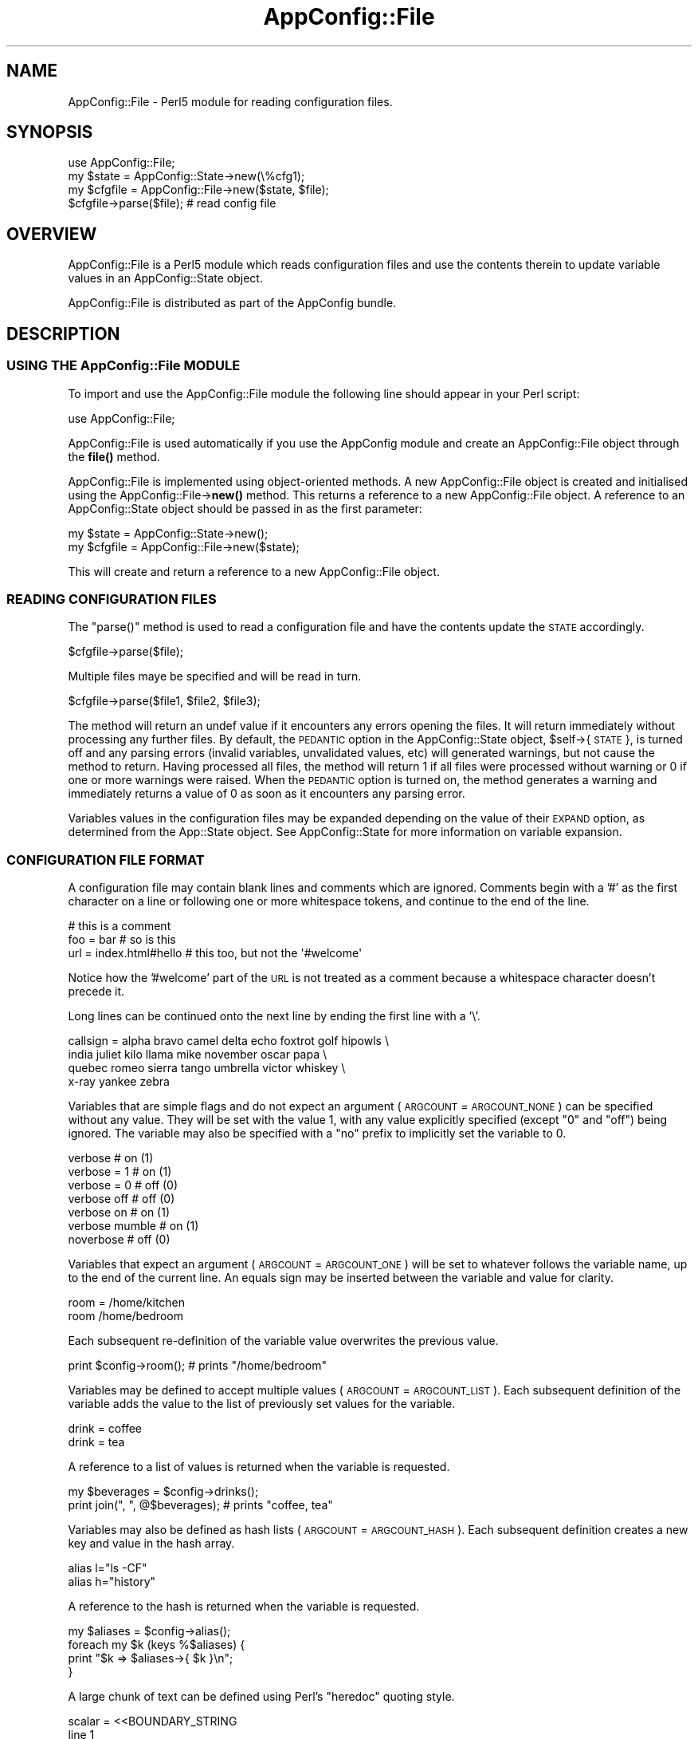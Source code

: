 .\" Automatically generated by Pod::Man 4.14 (Pod::Simple 3.40)
.\"
.\" Standard preamble:
.\" ========================================================================
.de Sp \" Vertical space (when we can't use .PP)
.if t .sp .5v
.if n .sp
..
.de Vb \" Begin verbatim text
.ft CW
.nf
.ne \\$1
..
.de Ve \" End verbatim text
.ft R
.fi
..
.\" Set up some character translations and predefined strings.  \*(-- will
.\" give an unbreakable dash, \*(PI will give pi, \*(L" will give a left
.\" double quote, and \*(R" will give a right double quote.  \*(C+ will
.\" give a nicer C++.  Capital omega is used to do unbreakable dashes and
.\" therefore won't be available.  \*(C` and \*(C' expand to `' in nroff,
.\" nothing in troff, for use with C<>.
.tr \(*W-
.ds C+ C\v'-.1v'\h'-1p'\s-2+\h'-1p'+\s0\v'.1v'\h'-1p'
.ie n \{\
.    ds -- \(*W-
.    ds PI pi
.    if (\n(.H=4u)&(1m=24u) .ds -- \(*W\h'-12u'\(*W\h'-12u'-\" diablo 10 pitch
.    if (\n(.H=4u)&(1m=20u) .ds -- \(*W\h'-12u'\(*W\h'-8u'-\"  diablo 12 pitch
.    ds L" ""
.    ds R" ""
.    ds C` ""
.    ds C' ""
'br\}
.el\{\
.    ds -- \|\(em\|
.    ds PI \(*p
.    ds L" ``
.    ds R" ''
.    ds C`
.    ds C'
'br\}
.\"
.\" Escape single quotes in literal strings from groff's Unicode transform.
.ie \n(.g .ds Aq \(aq
.el       .ds Aq '
.\"
.\" If the F register is >0, we'll generate index entries on stderr for
.\" titles (.TH), headers (.SH), subsections (.SS), items (.Ip), and index
.\" entries marked with X<> in POD.  Of course, you'll have to process the
.\" output yourself in some meaningful fashion.
.\"
.\" Avoid warning from groff about undefined register 'F'.
.de IX
..
.nr rF 0
.if \n(.g .if rF .nr rF 1
.if (\n(rF:(\n(.g==0)) \{\
.    if \nF \{\
.        de IX
.        tm Index:\\$1\t\\n%\t"\\$2"
..
.        if !\nF==2 \{\
.            nr % 0
.            nr F 2
.        \}
.    \}
.\}
.rr rF
.\" ========================================================================
.\"
.IX Title "AppConfig::File 3pm"
.TH AppConfig::File 3pm "2015-03-01" "perl v5.32.1" "User Contributed Perl Documentation"
.\" For nroff, turn off justification.  Always turn off hyphenation; it makes
.\" way too many mistakes in technical documents.
.if n .ad l
.nh
.SH "NAME"
AppConfig::File \- Perl5 module for reading configuration files.
.SH "SYNOPSIS"
.IX Header "SYNOPSIS"
.Vb 1
\&    use AppConfig::File;
\&
\&    my $state   = AppConfig::State\->new(\e%cfg1);
\&    my $cfgfile = AppConfig::File\->new($state, $file);
\&
\&    $cfgfile\->parse($file);            # read config file
.Ve
.SH "OVERVIEW"
.IX Header "OVERVIEW"
AppConfig::File is a Perl5 module which reads configuration files and use 
the contents therein to update variable values in an AppConfig::State 
object.
.PP
AppConfig::File is distributed as part of the AppConfig bundle.
.SH "DESCRIPTION"
.IX Header "DESCRIPTION"
.SS "\s-1USING THE\s0 AppConfig::File \s-1MODULE\s0"
.IX Subsection "USING THE AppConfig::File MODULE"
To import and use the AppConfig::File module the following line should appear
in your Perl script:
.PP
.Vb 1
\&    use AppConfig::File;
.Ve
.PP
AppConfig::File is used automatically if you use the AppConfig module 
and create an AppConfig::File object through the \fBfile()\fR method.
.PP
AppConfig::File is implemented using object-oriented methods.  A new 
AppConfig::File object is created and initialised using the 
AppConfig::File\->\fBnew()\fR method.  This returns a reference to a new 
AppConfig::File object.  A reference to an AppConfig::State object 
should be passed in as the first parameter:
.PP
.Vb 2
\&    my $state   = AppConfig::State\->new();
\&    my $cfgfile = AppConfig::File\->new($state);
.Ve
.PP
This will create and return a reference to a new AppConfig::File object.
.SS "\s-1READING CONFIGURATION FILES\s0"
.IX Subsection "READING CONFIGURATION FILES"
The \f(CW\*(C`parse()\*(C'\fR method is used to read a configuration file and have the 
contents update the \s-1STATE\s0 accordingly.
.PP
.Vb 1
\&    $cfgfile\->parse($file);
.Ve
.PP
Multiple files maye be specified and will be read in turn.
.PP
.Vb 1
\&    $cfgfile\->parse($file1, $file2, $file3);
.Ve
.PP
The method will return an undef value if it encounters any errors opening
the files.  It will return immediately without processing any further files.
By default, the \s-1PEDANTIC\s0 option in the AppConfig::State object, 
\&\f(CW$self\fR\->{ \s-1STATE\s0 }, is turned off and any parsing errors (invalid variables,
unvalidated values, etc) will generated warnings, but not cause the method
to return.  Having processed all files, the method will return 1 if all
files were processed without warning or 0 if one or more warnings were
raised.  When the \s-1PEDANTIC\s0 option is turned on, the method generates a
warning and immediately returns a value of 0 as soon as it encounters any
parsing error.
.PP
Variables values in the configuration files may be expanded depending on 
the value of their \s-1EXPAND\s0 option, as determined from the App::State object.
See AppConfig::State for more information on variable expansion.
.SS "\s-1CONFIGURATION FILE FORMAT\s0"
.IX Subsection "CONFIGURATION FILE FORMAT"
A configuration file may contain blank lines and comments which are
ignored.  Comments begin with a '#' as the first character on a line
or following one or more whitespace tokens, and continue to the end of
the line.
.PP
.Vb 3
\&    # this is a comment
\&    foo = bar               # so is this
\&    url = index.html#hello  # this too, but not the \*(Aq#welcome\*(Aq
.Ve
.PP
Notice how the '#welcome' part of the \s-1URL\s0 is not treated as a comment
because a whitespace character doesn't precede it.
.PP
Long lines can be continued onto the next line by ending the first 
line with a '\e'.
.PP
.Vb 4
\&    callsign = alpha bravo camel delta echo foxtrot golf hipowls \e
\&               india juliet kilo llama mike november oscar papa  \e
\&               quebec romeo sierra tango umbrella victor whiskey \e
\&               x\-ray yankee zebra
.Ve
.PP
Variables that are simple flags and do not expect an argument (\s-1ARGCOUNT\s0 = 
\&\s-1ARGCOUNT_NONE\s0) can be specified without any value.  They will be set with 
the value 1, with any value explicitly specified (except \*(L"0\*(R" and \*(L"off\*(R")
being ignored.  The variable may also be specified with a \*(L"no\*(R" prefix to 
implicitly set the variable to 0.
.PP
.Vb 7
\&    verbose                              # on  (1)
\&    verbose = 1                          # on  (1)
\&    verbose = 0                          # off (0)
\&    verbose off                          # off (0)
\&    verbose on                           # on  (1)
\&    verbose mumble                       # on  (1)
\&    noverbose                            # off (0)
.Ve
.PP
Variables that expect an argument (\s-1ARGCOUNT\s0 = \s-1ARGCOUNT_ONE\s0) will be set to 
whatever follows the variable name, up to the end of the current line.  An
equals sign may be inserted between the variable and value for clarity.
.PP
.Vb 2
\&    room = /home/kitchen     
\&    room   /home/bedroom
.Ve
.PP
Each subsequent re-definition of the variable value overwrites the previous
value.
.PP
.Vb 1
\&    print $config\->room();               # prints "/home/bedroom"
.Ve
.PP
Variables may be defined to accept multiple values (\s-1ARGCOUNT\s0 = \s-1ARGCOUNT_LIST\s0).
Each subsequent definition of the variable adds the value to the list of
previously set values for the variable.
.PP
.Vb 2
\&    drink = coffee
\&    drink = tea
.Ve
.PP
A reference to a list of values is returned when the variable is requested.
.PP
.Vb 2
\&    my $beverages = $config\->drinks();
\&    print join(", ", @$beverages);      # prints "coffee, tea"
.Ve
.PP
Variables may also be defined as hash lists (\s-1ARGCOUNT\s0 = \s-1ARGCOUNT_HASH\s0).
Each subsequent definition creates a new key and value in the hash array.
.PP
.Vb 2
\&    alias l="ls \-CF"
\&    alias h="history"
.Ve
.PP
A reference to the hash is returned when the variable is requested.
.PP
.Vb 4
\&    my $aliases = $config\->alias();
\&    foreach my $k (keys %$aliases) {
\&        print "$k => $aliases\->{ $k }\en";
\&    }
.Ve
.PP
A large chunk of text can be defined using Perl's \*(L"heredoc\*(R" quoting
style.
.PP
.Vb 5
\&   scalar = <<BOUNDARY_STRING
\&   line 1
\&   line 2: Space/linebreaks within a HERE document are kept.
\&   line 3: The last linebreak (\en) is stripped.
\&   BOUNDARY_STRING
\&
\&   hash   key1 = <<\*(AqFOO\*(Aq
\&     * Quotes ([\*(Aq"]) around the boundary string are simply ignored.
\&     * Whether the variables in HERE document are expanded depends on
\&       the EXPAND option of the variable or global setting.
\&   FOO
\&
\&   hash = key2 = <<"_bar_"
\&   Text within HERE document are kept as is.
\&   # comments are treated as a normal text.
\&   The same applies to line continuation. \e
\&   _bar_
.Ve
.PP
Note that you cannot use \s-1HERE\s0 document as a key in a hash or a name 
of a variable.
.PP
The '\-' prefix can be used to reset a variable to its default value and
the '+' prefix can be used to set it to 1
.PP
.Vb 2
\&    \-verbose
\&    +debug
.Ve
.PP
Variable, environment variable and tilde (home directory) expansions
Variable values may contain references to other AppConfig variables, 
environment variables and/or users' home directories.  These will be 
expanded depending on the \s-1EXPAND\s0 value for each variable or the \s-1GLOBAL
EXPAND\s0 value.
.PP
Three different expansion types may be applied:
.PP
.Vb 2
\&    bin = ~/bin          # expand \*(Aq~\*(Aq to home dir if EXPAND_UID
\&    tmp = ~abw/tmp       # as above, but home dir for user \*(Aqabw\*(Aq
\&
\&    perl = $bin/perl     # expand value of \*(Aqbin\*(Aq variable if EXPAND_VAR
\&    ripl = $(bin)/ripl   # as above with explicit parens
\&
\&    home = ${HOME}       # expand HOME environment var if EXPAND_ENV
.Ve
.PP
See AppConfig::State for more information on expanding variable values.
.PP
The configuration files may have variables arranged in blocks.  A block 
header, consisting of the block name in square brackets, introduces a 
configuration block.  The block name and an underscore are then prefixed 
to the names of all variables subsequently referenced in that block.  The 
block continues until the next block definition or to the end of the current 
file.
.PP
.Vb 2
\&    [block1]
\&    foo = 10             # block1_foo = 10
\&
\&    [block2]
\&    foo = 20             # block2_foo = 20
.Ve
.SH "AUTHOR"
.IX Header "AUTHOR"
Andy Wardley, <abw@wardley.org>
.SH "COPYRIGHT"
.IX Header "COPYRIGHT"
Copyright (C) 1997\-2007 Andy Wardley.  All Rights Reserved.
.PP
This module is free software; you can redistribute it and/or modify it 
under the same terms as Perl itself.
.SH "SEE ALSO"
.IX Header "SEE ALSO"
AppConfig, AppConfig::State
